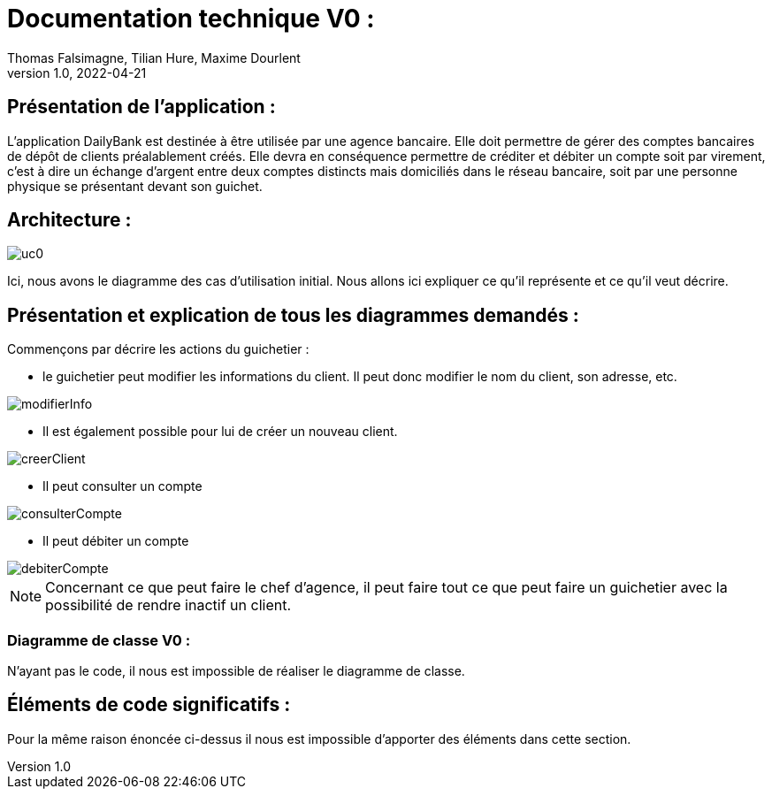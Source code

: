 = Documentation technique V0 :
Thomas Falsimagne, Tilian Hure, Maxime Dourlent
v1.0, 2022-04-21

== Présentation de l'application :

L'application DailyBank est destinée à être utilisée par une agence bancaire. Elle doit permettre de gérer des comptes bancaires de dépôt de clients préalablement créés.
Elle devra en conséquence permettre de créditer et débiter un compte soit par virement, c'est à dire un échange d'argent entre deux comptes distincts mais domiciliés dans le réseau bancaire, soit par une personne physique se présentant devant son guichet.

== Architecture :

image::images/uc0.svg[]

Ici, nous avons le diagramme des cas d'utilisation initial.
Nous allons ici expliquer ce qu'il représente et ce qu'il veut décrire.


== Présentation et explication de tous les diagrammes demandés :


Commençons par décrire les actions du guichetier :

* le guichetier peut modifier les informations du client. Il peut donc modifier le nom du client, son adresse, etc.

image::images/modifierInfo.svg[]
* Il est également possible pour lui de créer un nouveau client.

image::images/creerClient.svg[]
* Il peut consulter un compte

image::images/consulterCompte.svg[]

* Il peut débiter un compte

image::images/debiterCompte.svg[]


NOTE: Concernant ce que peut faire le chef d'agence, il peut faire tout ce que peut faire un guichetier avec la possibilité de rendre inactif un client.

=== Diagramme de classe V0 :

N'ayant pas le code, il nous est impossible de réaliser le diagramme de classe.

== Éléments de code significatifs :

Pour la même raison énoncée ci-dessus il nous est impossible d'apporter des éléments dans cette section.
